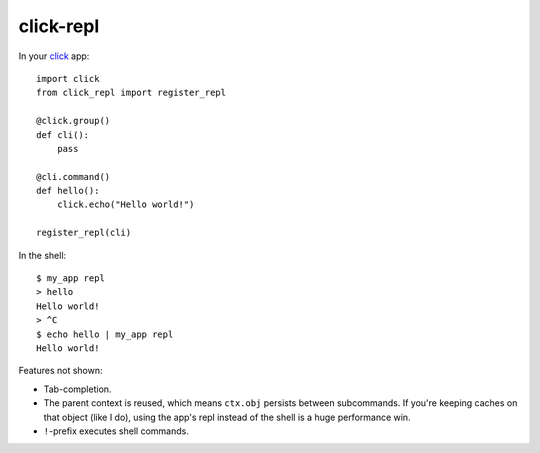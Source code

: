 ==========
click-repl
==========

In your click_ app::

    import click
    from click_repl import register_repl

    @click.group()
    def cli():
        pass

    @cli.command()
    def hello():
        click.echo("Hello world!")

    register_repl(cli)

In the shell::

    $ my_app repl
    > hello
    Hello world!
    > ^C
    $ echo hello | my_app repl
    Hello world!

Features not shown:

* Tab-completion.
* The parent context is reused, which means ``ctx.obj`` persists between
  subcommands. If you're keeping caches on that object (like I do), using the
  app's repl instead of the shell is a huge performance win.
* ``!``-prefix executes shell commands.

.. _click: http://click.pocoo.org/
